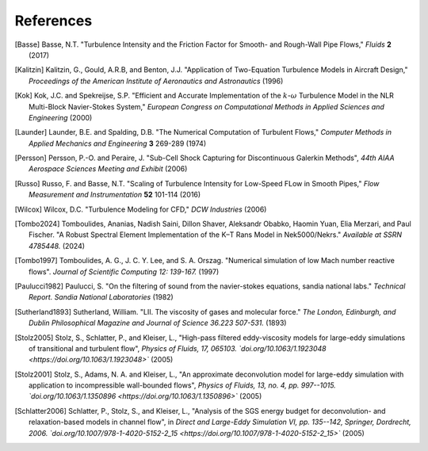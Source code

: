 References
==========

.. .. rubric:: References

.. [Basse] Basse, N.T. "Turbulence Intensity and the Friction Factor for Smooth- and Rough-Wall Pipe Flows,"
    *Fluids* **2** (2017)

.. [Kalitzin] Kalitzin, G., Gould, A.R.B, and Benton, J.J.
    "Application of Two-Equation Turbulence Models in Aircraft Design,"
    *Proceedings of the American Institute of Aeronautics and Astronautics*
    (1996)

.. [Kok] Kok, J.C. and Spekreijse, S.P. "Efficient and Accurate Implementation of the :math:`k`-:math:`\omega`
    Turbulence Model in the NLR Multi-Block Navier-Stokes System," *European Congress on Computational Methods
    in Applied Sciences and Engineering* (2000)

.. [Launder] Launder, B.E. and Spalding, D.B. "The Numerical Computation of Turbulent Flows,"
    *Computer Methods in Applied Mechanics and Engineering* **3** 269-289 (1974)

.. [Persson] Persson, P.-O. and Peraire, J. "Sub-Cell Shock Capturing for Discontinuous Galerkin Methods",
   *44th AIAA Aerospace Sciences Meeting and Exhibit* (2006)

.. [Russo] Russo, F. and Basse, N.T. "Scaling of Turbulence Intensity for Low-Speed FLow in Smooth Pipes,"
    *Flow Measurement and Instrumentation* **52** 101-114 (2016)

.. [Wilcox] Wilcox, D.C. "Turbulence Modeling for CFD," *DCW Industries* (2006)

.. [Tombo2024] Tomboulides, Ananias, Nadish Saini, Dillon Shaver, Aleksandr Obabko, Haomin Yuan, Elia Merzari, and Paul Fischer. "A Robust Spectral Element Implementation of the K–Τ Rans Model in Nek5000/Nekrs." *Available at SSRN 4785448.* (2024)

.. [Tombo1997] Tomboulides, A. G., J. C. Y. Lee, and S. A. Orszag. "Numerical simulation of low Mach number reactive flows". *Journal of Scientific Computing 12: 139-167.* (1997)

.. [Paulucci1982] Paulucci, S. "On the filtering of sound from the navier-stokes equations, sandia national labs." *Technical Report. Sandia National Laboratories* (1982)

.. [Sutherland1893] Sutherland, William. "LII. The viscosity of gases and molecular force." *The London, Edinburgh, and Dublin Philosophical Magazine and Journal of Science 36.223 507-531.* (1893)

.. [Stolz2005] Stolz, S., Schlatter, P., and Kleiser, L., "High-pass filtered eddy-viscosity models for large-eddy simulations of transitional and turbulent flow", *Physics of Fluids, 17, 065103. `doi.org/10.1063/1.1923048 <https://doi.org/10.1063/1.1923048>`* (2005)

.. [Stolz2001] Stolz, S., Adams, N. A. and Kleiser, L., "An approximate deconvolution model for large-eddy simulation with application to incompressible wall-bounded flows", *Physics of Fluids, 13, no. 4, pp. 997--1015. `doi.org/10.1063/1.1350896 <https://doi.org/10.1063/1.1350896>`* (2005)

.. [Schlatter2006] Schlatter, P., Stolz, S., and Kleiser, L., "Analysis of the SGS energy budget for deconvolution- and relaxation-based models in channel flow", in *Direct and Large-Eddy Simulation VI, pp. 135--142, Springer, Dordrecht, 2006. `doi.org/10.1007/978-1-4020-5152-2_15 <https://doi.org/10.1007/978-1-4020-5152-2_15>`* (2005)
